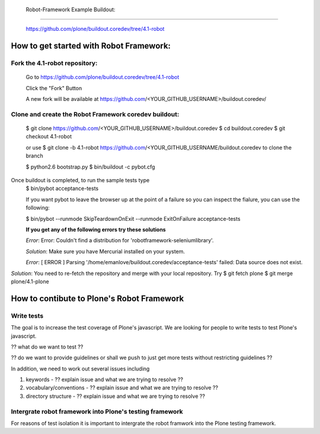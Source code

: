  Robot-Framework Example Buildout:
===================================

 https://github.com/plone/buildout.coredev/tree/4.1-robot
 
How to get started with Robot Framework:
========================================
 
Fork the 4.1-robot repository:
------------------------------
 

    Go to https://github.com/plone/buildout.coredev/tree/4.1-robot

    Click the "Fork" Button

    A new fork will be available at https://github.com/<YOUR_GITHUB_USERNAME>/buildout.coredev/

   
Clone and create the Robot Framework coredev buildout:
------------------------------------------------------
 
   $ git clone https://github.com/<YOUR_GITHUB_USERNAME>/buildout.coredev
   $ cd buildout.coredev
   $ git checkout 4.1-robot
   
   or use
   $ git clone -b 4.1-robot https://github.com/<YOUR_GITHUB_USERNAME/buildout.coredev
   to clone the branch
   
   $ python2.6 bootstrap.py
   $ bin/buildout -c pybot.cfg
Once buildout is completed, to run the sample tests type
 $ bin/pybot acceptance-tests
 
 If you want pybot to leave the browser up at the point of a failure so you can inspect the fialure, you can use the following:
 
 $ bin/pybot --runmode SkipTeardownOnExit --runmode ExitOnFailure acceptance-tests
  
 
 **If you get any of the following errors try these solutions**
 
 *Error*: Error: Couldn't find a distribution for 'robotframework-seleniumlibrary'.
 
 *Solution*: Make sure you have Mercurial installed on your system.
 
 *Error*: [ ERROR ] Parsing '/home/emanlove/buildout.coredev/acceptance-tests' failed: Data source does not exist.
*Solution*: You need to re-fetch the repository and merge with your local repository. Try
$ git fetch plone
$ git merge plone/4.1-plone


How to contibute to Plone's Robot Framework
===========================================

Write tests
-----------

The goal is to increase the test coverage of Plone's javascript.  We are looking for people to write tests to test Plone's javascript.

?? what do we want to test ??

?? do we want to provide guidelines or shall we push to just get more tests without restricting guidelines ??

In addition, we need to work out several issues including

1. keywords -  ?? explain issue and what we are trying to resolve ??
   
2. vocabulary/conventions -  ?? explain issue and what we are trying to resolve ??
   
3. directory structure -  ?? explain issue and what we are trying to resolve ??

Intergrate robot framework into Plone's testing framework
---------------------------------------------------------

For reasons of test isolation it is important to intergrate the robot framwork into the Plone testing framework.
